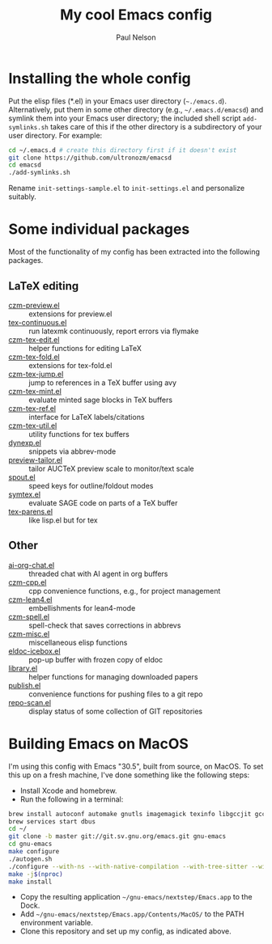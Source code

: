 #+title: My cool Emacs config
#+author: Paul Nelson

* Installing the whole config
Put the elisp files (*.el) in your Emacs user directory (=~./emacs.d=).  Alternatively, put them in some other directory (e.g., =~/.emacs.d/emacsd=) and symlink them into your Emacs user directory; the included shell script =add-symlinks.sh= takes care of this if the other directory is a subdirectory of your user directory.  For example:
#+begin_src bash
cd ~/.emacs.d # create this directory first if it doesn't exist
git clone https://github.com/ultronozm/emacsd
cd emacsd
./add-symlinks.sh
#+end_src

Rename =init-settings-sample.el= to =init-settings.el= and personalize suitably.

* Some individual packages
Most of the functionality of my config has been extracted into the following packages.

** LaTeX editing
- [[https://github.com/ultronozm/czm-preview.el][czm-preview.el]] :: extensions for preview.el
- [[https://github.com/ultronozm/tex-continuous.el][tex-continuous.el]] :: run latexmk continuously, report errors via flymake
- [[https://github.com/ultronozm/czm-tex-edit.el][czm-tex-edit.el]] :: helper functions for editing LaTeX
- [[https://github.com/ultronozm/czm-tex-fold.el][czm-tex-fold.el]] :: extensions for tex-fold.el
- [[https://github.com/ultronozm/czm-tex-jump.el][czm-tex-jump.el]] :: jump to references in a TeX buffer using avy
- [[https://github.com/ultronozm/czm-tex-mint.el][czm-tex-mint.el]] :: evaluate minted sage blocks in TeX buffers
- [[https://github.com/ultronozm/czm-tex-ref.el][czm-tex-ref.el]] :: interface for LaTeX labels/citations
- [[https://github.com/ultronozm/czm-tex-util.el][czm-tex-util.el]] :: utility functions for tex buffers
- [[https://github.com/ultronozm/dynexp.el][dynexp.el]] :: snippets via abbrev-mode
- [[https://github.com/ultronozm/preview-tailor.el][preview-tailor.el]] :: tailor AUCTeX preview scale to monitor/text scale
- [[https://github.com/ultronozm/spout.el][spout.el]] :: speed keys for outline/foldout modes
- [[https://github.com/ultronozm/symtex.el][symtex.el]] :: evaluate SAGE code on parts of a TeX buffer
- [[https://github.com/ultronozm/tex-parens.el][tex-parens.el]] :: like lisp.el but for tex

** Other
- [[https://github.com/ultronozm/ai-org-chat.el][ai-org-chat.el]] :: threaded chat with AI agent in org buffers
- [[https://github.com/ultronozm/czm-cpp.el][czm-cpp.el]] :: cpp convenience functions, e.g., for project management
- [[https://github.com/ultronozm/czm-lean4.el][czm-lean4.el]] :: embellishments for lean4-mode
- [[https://github.com/ultronozm/czm-spell.el][czm-spell.el]] :: spell-check that saves corrections in abbrevs
- [[https://github.com/ultronozm/czm-misc.el][czm-misc.el]] :: miscellaneous elisp functions
- [[https://github.com/ultronozm/eldoc-icebox.el][eldoc-icebox.el]] :: pop-up buffer with frozen copy of eldoc
- [[https://github.com/ultronozm/library.el][library.el]] :: helper functions for managing downloaded papers
- [[https://github.com/ultronozm/publish.el][publish.el]] :: convenience functions for pushing files to a git repo
- [[https://github.com/ultronozm/repo-scan.el][repo-scan.el]] :: display status of some collection of GIT repositories

* Building Emacs on MacOS
I'm using this config with Emacs "30.5", built from source, on MacOS.  To set this up on a fresh machine, I've done something like the following steps:
- Install Xcode and homebrew.
- Run the following in a terminal:
#+begin_src bash
brew install autoconf automake gnutls imagemagick texinfo libgccjit gcc ace-link ccls gnutls texinfo tree-sitter jansson librsvg jpeg giflib libpng libtiff pkg-config clang-format djvulibre
brew services start dbus
cd ~/
git clone -b master git://git.sv.gnu.org/emacs.git gnu-emacs
cd gnu-emacs
make configure
./autogen.sh
./configure --with-ns --with-native-compilation --with-tree-sitter --with-gif --with-png --with-jpeg --with-rsvg --with-tiff --with-imagemagick --with-x-toolkit=gtk3 --with-xwidgets
make -j$(nproc)
make install
#+end_src
- Copy the resulting application =~/gnu-emacs/nextstep/Emacs.app= to the Dock.
- Add =~/gnu-emacs/nextstep/Emacs.app/Contents/MacOS/= to the PATH environment variable.
- Clone this repository and set up my config, as indicated above.


